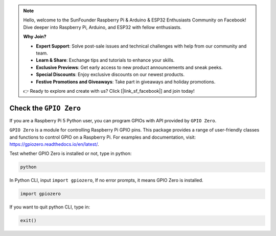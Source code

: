 .. note::

    Hello, welcome to the SunFounder Raspberry Pi & Arduino & ESP32 Enthusiasts Community on Facebook! Dive deeper into Raspberry Pi, Arduino, and ESP32 with fellow enthusiasts.

    **Why Join?**

    - **Expert Support**: Solve post-sale issues and technical challenges with help from our community and team.
    - **Learn & Share**: Exchange tips and tutorials to enhance your skills.
    - **Exclusive Previews**: Get early access to new product announcements and sneak peeks.
    - **Special Discounts**: Enjoy exclusive discounts on our newest products.
    - **Festive Promotions and Giveaways**: Take part in giveaways and holiday promotions.

    👉 Ready to explore and create with us? Click [|link_sf_facebook|] and join today!

Check the ``GPIO Zero``
=================================

If you are a Raspberry Pi 5 Python user, you can program GPIOs with API provided by
``GPIO Zero``.

``GPIO Zero`` is a module for controlling Raspberry Pi GPIO pins. This package provides a range of user-friendly classes and functions to control GPIO on a Raspberry Pi. For examples and documentation, visit: https://gpiozero.readthedocs.io/en/latest/.

Test whether GPIO Zero is installed or not, type in python:

.. raw:: html

   <run></run>

.. code-block::

    python

.. image:: ../python_pi5/img/zero_01.png
    :width: 100%


In Python CLI, input ``import gpiozero``, If no error prompts, it means
GPIO Zero is installed.

.. raw:: html

   <run></run>

.. code-block::

    import gpiozero

.. image:: ../python_pi5/img/zero_02.png
    :width: 100%


If you want to quit python CLI, type in:

.. raw:: html

   <run></run>

.. code-block::

    exit()

.. image:: ../python_pi5/img/zero_03.png
    :width: 100%


